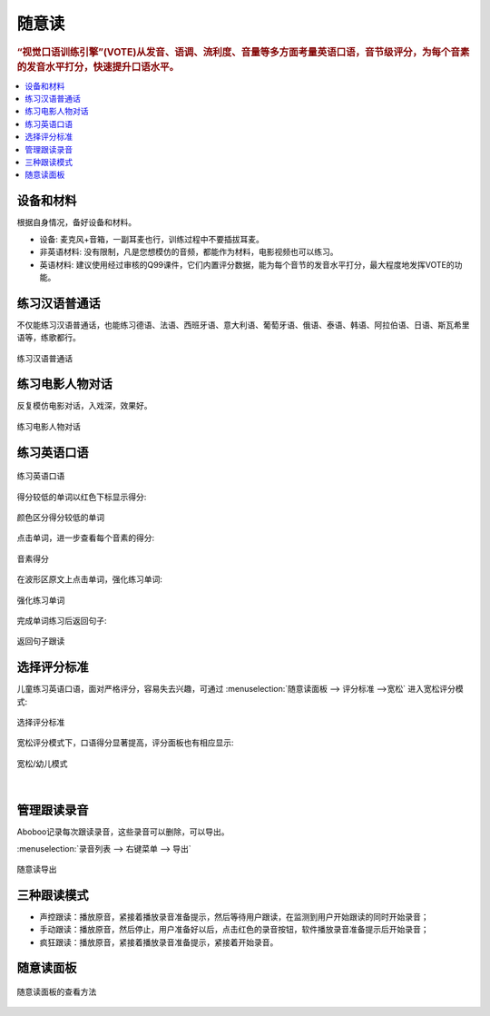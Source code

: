 ========
随意读
========

.. rubric:: “视觉口语训练引擎”(VOTE)从发音、语调、流利度、音量等多方面考量英语口语，音节级评分，为每个音素的发音水平打分，快速提升口语水平。

.. contents:: :local:

设备和材料
========================
根据自身情况，备好设备和材料。

* 设备: 麦克风+音箱，一副耳麦也行，训练过程中不要插拔耳麦。
* 非英语材料: 没有限制，凡是您想模仿的音频，都能作为材料，电影视频也可以练习。
* 英语材料: 建议使用经过审核的Q99课件，它们内置评分数据，能为每个音节的发音水平打分，最大程度地发挥VOTE的功能。

练习汉语普通话
========================
不仅能练习汉语普通话，也能练习德语、法语、西班牙语、意大利语、葡萄牙语、俄语、泰语、韩语、阿拉伯语、日语、斯瓦希里语等，练歌都行。

.. figure:: /images/spoken-at-will-mandarin.png
  :align: center

  练习汉语普通话


练习电影人物对话
========================
反复模仿电影对话，入戏深，效果好。

.. figure:: /images/spoken-at-will-movie.png
  :align: center

  练习电影人物对话


练习英语口语
========================

.. figure:: /images/spoken-at-will-english.png
  :align: center

  练习英语口语

得分较低的单词以红色下标显示得分:

.. figure:: /images/spoken-at-will-english-sent-score.png
  :align: center

  颜色区分得分较低的单词
  

点击单词，进一步查看每个音素的得分:

.. figure:: /images/spoken-at-will-english-phoneme-score.png
  :align: center

  音素得分


在波形区原文上点击单词，强化练习单词:

.. figure:: /images/spoken-at-will-click-word-a.png
  :align: center

  强化练习单词    

完成单词练习后返回句子:

.. figure:: /images/spoken-at-will-click-word-b.png
  :align: center

  返回句子跟读


.. _spoken-at-will-kid-mode:


选择评分标准
========================

儿童练习英语口语，面对严格评分，容易失去兴趣，可通过 :menuselection:`随意读面板 --> 评分标准 -->宽松` 进入宽松评分模式:

.. figure:: /images/menu-spoken-at-will-kid-mode.png
  :align: center

  选择评分标准

宽松评分模式下，口语得分显著提高，评分面板也有相应显示:

.. figure:: /images/spoken-at-will-english-sent-score-kid-mode.png
  :align: center

  宽松/幼儿模式


|

管理跟读录音
==============

Aboboo记录每次跟读录音，这些录音可以删除，可以导出。

:menuselection:`录音列表 --> 右键菜单 --> 导出`

.. figure:: /images/window-spoken-at-will-export-record.png
  :align: center

  随意读导出


三种跟读模式
============
* 声控跟读：播放原音，紧接着播放录音准备提示，然后等待用户跟读，在监测到用户开始跟读的同时开始录音；
* 手动跟读：播放原音，然后停止，用户准备好以后，点击红色的录音按钮，软件播放录音准备提示后开始录音；
* 疯狂跟读：播放原音，紧接着播放录音准备提示，紧接着开始录音。

.. _spoken-at-will-interface-diagram:

随意读面板
============

.. figure:: /images/spoken-at-will-interface-diagram.jpg
  :align: center

  随意读面板的查看方法
